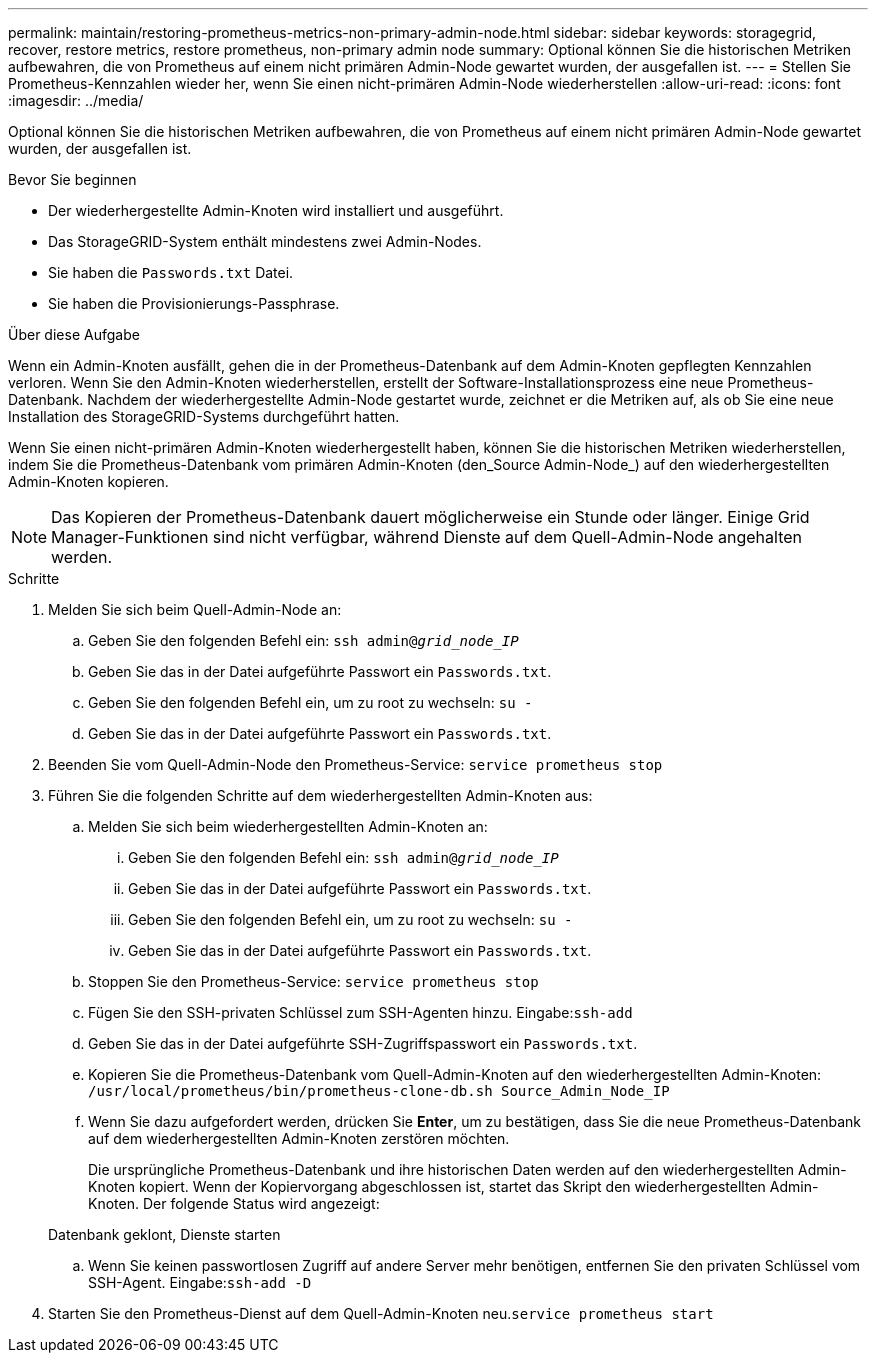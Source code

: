 ---
permalink: maintain/restoring-prometheus-metrics-non-primary-admin-node.html 
sidebar: sidebar 
keywords: storagegrid, recover, restore metrics, restore prometheus, non-primary admin node 
summary: Optional können Sie die historischen Metriken aufbewahren, die von Prometheus auf einem nicht primären Admin-Node gewartet wurden, der ausgefallen ist. 
---
= Stellen Sie Prometheus-Kennzahlen wieder her, wenn Sie einen nicht-primären Admin-Node wiederherstellen
:allow-uri-read: 
:icons: font
:imagesdir: ../media/


[role="lead"]
Optional können Sie die historischen Metriken aufbewahren, die von Prometheus auf einem nicht primären Admin-Node gewartet wurden, der ausgefallen ist.

.Bevor Sie beginnen
* Der wiederhergestellte Admin-Knoten wird installiert und ausgeführt.
* Das StorageGRID-System enthält mindestens zwei Admin-Nodes.
* Sie haben die `Passwords.txt` Datei.
* Sie haben die Provisionierungs-Passphrase.


.Über diese Aufgabe
Wenn ein Admin-Knoten ausfällt, gehen die in der Prometheus-Datenbank auf dem Admin-Knoten gepflegten Kennzahlen verloren. Wenn Sie den Admin-Knoten wiederherstellen, erstellt der Software-Installationsprozess eine neue Prometheus-Datenbank. Nachdem der wiederhergestellte Admin-Node gestartet wurde, zeichnet er die Metriken auf, als ob Sie eine neue Installation des StorageGRID-Systems durchgeführt hatten.

Wenn Sie einen nicht-primären Admin-Knoten wiederhergestellt haben, können Sie die historischen Metriken wiederherstellen, indem Sie die Prometheus-Datenbank vom primären Admin-Knoten (den_Source Admin-Node_) auf den wiederhergestellten Admin-Knoten kopieren.


NOTE: Das Kopieren der Prometheus-Datenbank dauert möglicherweise ein Stunde oder länger. Einige Grid Manager-Funktionen sind nicht verfügbar, während Dienste auf dem Quell-Admin-Node angehalten werden.

.Schritte
. Melden Sie sich beim Quell-Admin-Node an:
+
.. Geben Sie den folgenden Befehl ein: `ssh admin@_grid_node_IP_`
.. Geben Sie das in der Datei aufgeführte Passwort ein `Passwords.txt`.
.. Geben Sie den folgenden Befehl ein, um zu root zu wechseln: `su -`
.. Geben Sie das in der Datei aufgeführte Passwort ein `Passwords.txt`.


. Beenden Sie vom Quell-Admin-Node den Prometheus-Service: `service prometheus stop`
. Führen Sie die folgenden Schritte auf dem wiederhergestellten Admin-Knoten aus:
+
.. Melden Sie sich beim wiederhergestellten Admin-Knoten an:
+
... Geben Sie den folgenden Befehl ein: `ssh admin@_grid_node_IP_`
... Geben Sie das in der Datei aufgeführte Passwort ein `Passwords.txt`.
... Geben Sie den folgenden Befehl ein, um zu root zu wechseln: `su -`
... Geben Sie das in der Datei aufgeführte Passwort ein `Passwords.txt`.


.. Stoppen Sie den Prometheus-Service: `service prometheus stop`
.. Fügen Sie den SSH-privaten Schlüssel zum SSH-Agenten hinzu. Eingabe:``ssh-add``
.. Geben Sie das in der Datei aufgeführte SSH-Zugriffspasswort ein `Passwords.txt`.
.. Kopieren Sie die Prometheus-Datenbank vom Quell-Admin-Knoten auf den wiederhergestellten Admin-Knoten: `/usr/local/prometheus/bin/prometheus-clone-db.sh Source_Admin_Node_IP`
.. Wenn Sie dazu aufgefordert werden, drücken Sie *Enter*, um zu bestätigen, dass Sie die neue Prometheus-Datenbank auf dem wiederhergestellten Admin-Knoten zerstören möchten.
+
Die ursprüngliche Prometheus-Datenbank und ihre historischen Daten werden auf den wiederhergestellten Admin-Knoten kopiert. Wenn der Kopiervorgang abgeschlossen ist, startet das Skript den wiederhergestellten Admin-Knoten. Der folgende Status wird angezeigt:

+
Datenbank geklont, Dienste starten

.. Wenn Sie keinen passwortlosen Zugriff auf andere Server mehr benötigen, entfernen Sie den privaten Schlüssel vom SSH-Agent. Eingabe:``ssh-add -D``


. Starten Sie den Prometheus-Dienst auf dem Quell-Admin-Knoten neu.`service prometheus start`

